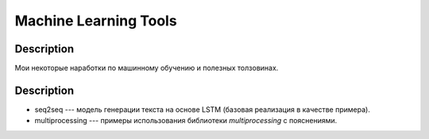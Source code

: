######################
Machine Learning Tools
######################

Description
===========

Мои некоторые наработки по машинному обучению и полезных толзовинах.

Description
===========

- seq2seq --- модель генерации текста на основе LSTM (базовая реализация в качестве примера).
- multiprocessing --- примеры использования библиотеки `multiprocessing` с пояснениями.
